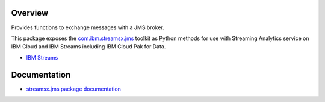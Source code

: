 Overview
========

Provides functions to exchange messages with a JMS broker.

This package exposes the `com.ibm.streamsx.jms <https://ibmstreams.github.io/streamsx.jms/>`_ toolkit as Python methods for use with Streaming Analytics service on
IBM Cloud and IBM Streams including IBM Cloud Pak for Data.

* `IBM Streams <https://ibmstreams.github.io/>`_


Documentation
=============

* `streamsx.jms package documentation <http://streamsxjms.readthedocs.io>`_


